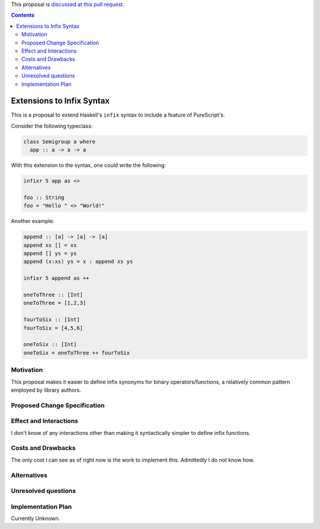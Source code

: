 .. proposal-number:: Leave blank. This will be filled in when the proposal is
                     accepted.

.. trac-ticket:: Leave blank. This will eventually be filled with the Trac
                 ticket number which will track the progress of the
                 implementation of the feature.

.. implemented:: Leave blank. This will be filled in with the first GHC version which
                 implements the described feature.

.. highlight:: haskell

This proposal is `discussed at this pull request <https://github.com/ghc-proposals/ghc-proposals/pull/141>`_.

.. contents::

Extensions to Infix Syntax
==========================

This is a proposal to extend Haskell's ``infix`` syntax to include a feature of PureScript's.

Consider the following typeclass:

.. code-block:: haskell

  class Semigroup a where
    app :: a -> a -> a

With this extension to the syntax, one could write the following:

.. code-block:: haskell
  
  infixr 5 app as <>

  foo :: String
  foo = "Hello " <> "World!"

Another example:

.. code-block:: haskell

  append :: [a] -> [a] -> [a]
  append xs [] = xs
  append [] ys = ys
  append (x:xs) ys = x : append xs ys

  infixr 5 append as ++

  oneToThree :: [Int]
  oneToThree = [1,2,3]

  fourToSix :: [Int]
  fourToSix = [4,5,6]

  oneToSix :: [Int]
  oneToSix = oneToThree ++ fourToSix

Motivation
------------

This proposal makes it easier to define infix synonyms for binary operators/functions,
a relatively common pattern employed by library authors.

Proposed Change Specification
-----------------------------

Effect and Interactions
-----------------------

I don't know of any interactions other than making it syntactically simpler to define infix functions.

Costs and Drawbacks
-------------------

The only cost I can see as of right now is the work to implement this.
Admittedly I do not know how.

Alternatives
------------

Unresolved questions
--------------------

Implementation Plan
-------------------

Currently Unknown.
